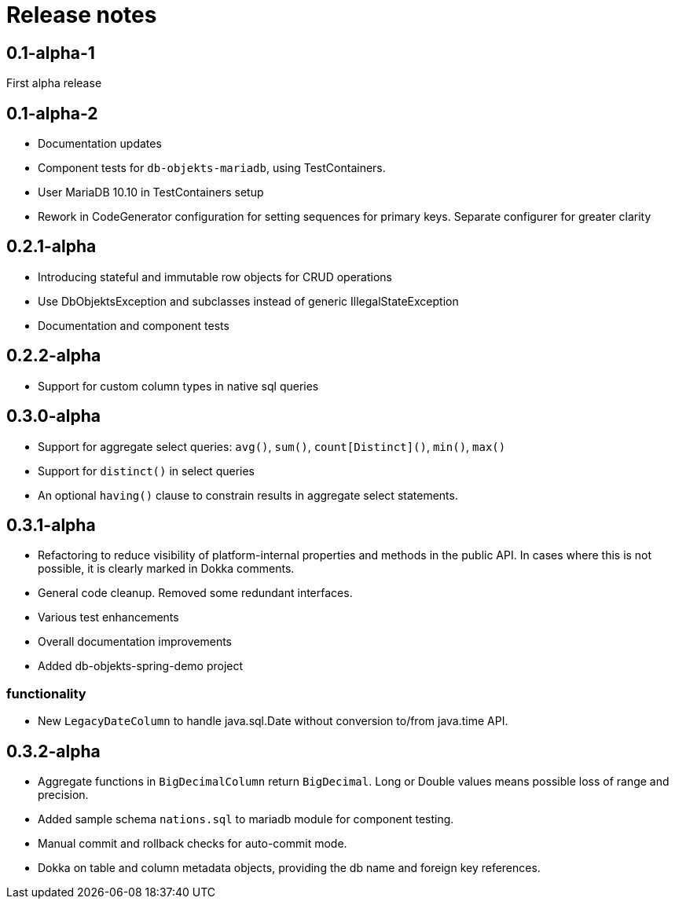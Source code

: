 = Release notes

== 0.1-alpha-1
First alpha release

== 0.1-alpha-2
* Documentation updates
* Component tests for `db-objekts-mariadb`, using TestContainers.
* User MariaDB 10.10 in TestContainers setup
* Rework in CodeGenerator configuration for setting sequences for primary keys. Separate configurer for greater clarity


== 0.2.1-alpha

* Introducing stateful and immutable row objects for CRUD operations
* Use DbObjektsException and subclasses instead of generic IllegalStateException
* Documentation and component tests

== 0.2.2-alpha
* Support for custom column types in native sql queries

== 0.3.0-alpha
* Support for aggregate select queries: `avg()`, `sum()`, `count[Distinct]()`, `min()`, `max()`
* Support for `distinct()` in select queries
* An optional `having()` clause to constrain results in aggregate select statements.

== 0.3.1-alpha
* Refactoring to reduce visibility of platform-internal properties and methods in the public API. In cases where this is not possible, it is clearly marked in Dokka comments.
* General code cleanup. Removed some redundant interfaces.
* Various test enhancements
* Overall documentation improvements
* Added db-objekts-spring-demo project

=== functionality
* New `LegacyDateColumn` to handle java.sql.Date without conversion to/from java.time API.

== 0.3.2-alpha
* Aggregate functions in `BigDecimalColumn` return `BigDecimal`. Long or Double values means possible loss of range and precision.
* Added sample schema `nations.sql` to mariadb module for component testing.
* Manual commit and rollback checks for auto-commit mode.
* Dokka on table and column metadata objects, providing the db name and foreign key references.
